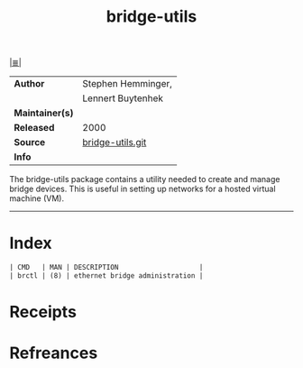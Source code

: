 # File           : cix-bridge-utils.org
# Created        : <2017-08-04 Fri 23:46:04 BST>
# Modified       : <2017-8-19 Sat 17:52:40 BST> sharlatan
# Author         : sharlatan
# Maintainer(s)  :
# Sinopsis       : Utilities for configuring the linux ethernet bridge

#+OPTIONS: num:nil

[[file:../cix-main.org][|≣|]]
#+TITLE: bridge-utils
|-----------------+--------------------|
| *Author*        | Stephen Hemminger, |
|                 | Lennert Buytenhek  |
| *Maintainer(s)* |                    |
| *Released*      | 2000               |
| *Source*        | [[https://git.kernel.org/pub/scm/linux/kernel/git/shemminger/bridge-utils.git/][bridge-utils.git]]   |
| *Info*          |                    |
|-----------------+--------------------|

The bridge-utils package contains a utility needed to create and manage bridge
devices. This is useful in setting up networks for a hosted virtual machine
(VM).
-----
* Index
#+BEGIN_SRC sh  :results value org output replace :exports results
../cix-stat.sh mandoc bridge-utils
#+END_SRC

#+RESULTS:
#+BEGIN_SRC org
| CMD   | MAN | DESCRIPTION                    |
| brctl | (8) | ethernet bridge administration |
#+END_SRC

* Receipts
* Refreances

# End of cix-bridge-utils.org
